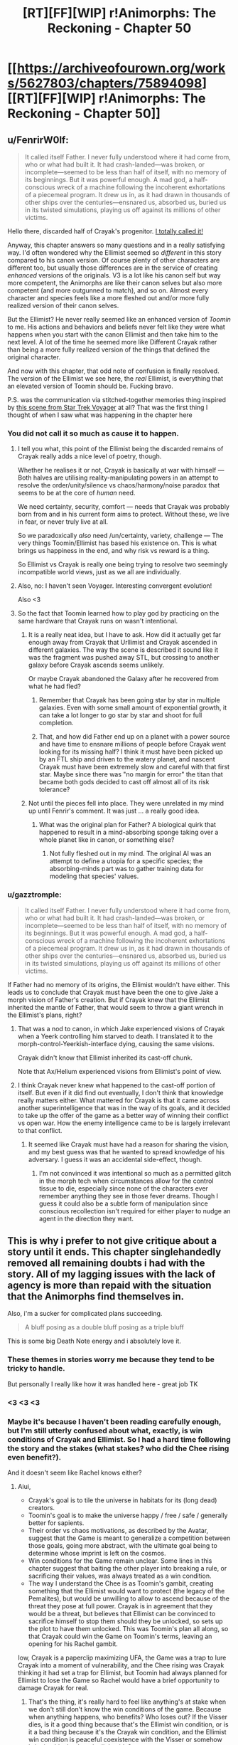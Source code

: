 #+TITLE: [RT][FF][WIP] r!Animorphs: The Reckoning - Chapter 50

* [[https://archiveofourown.org/works/5627803/chapters/75894098][[RT][FF][WIP] r!Animorphs: The Reckoning - Chapter 50]]
:PROPERTIES:
:Author: holyninjaemail
:Score: 55
:DateUnix: 1618725315.0
:DateShort: 2021-Apr-18
:END:

** u/FenrirW0lf:
#+begin_quote
  It called itself Father. I never fully understood where it had come from, who or what had built it. It had crash-landed---was broken, or incomplete---seemed to be less than half of itself, with no memory of its beginnings. But it was powerful enough. A mad god, a half-conscious wreck of a machine following the incoherent exhortations of a piecemeal program. It drew us in, as it had drawn in thousands of other ships over the centuries---ensnared us, absorbed us, buried us in its twisted simulations, playing us off against its millions of other victims.
#+end_quote

Hello there, discarded half of Crayak's progenitor. [[https://www.reddit.com/r/rational/comments/m57xps/rtffwip_ranimorphs_the_reckoning_chapter_47/grakpbo/][I totally called it!]]

Anyway, this chapter answers so many questions and in a really satisfying way. I'd often wondered why the Ellimist seemed so /different/ in this story compared to his canon version. Of course plenty of other characters are different too, but usually those differences are in the service of creating /enhanced/ versions of the originals. V3 is a lot like his canon self but way more competent, the Animorphs are like their canon selves but also more competent (and more outgunned to match), and so on. Almost every character and species feels like a more fleshed out and/or more fully realized version of their canon selves.

But the Ellimist? He never really seemed like an enhanced version of /Toomin/ to me. His actions and behaviors and beliefs never felt like they were what happens when you start with the canon Ellimist and then take him to the next level. A lot of the time he seemed more like Different Crayak rather than being a more fully realized version of the things that defined the original character.

And now with this chapter, that odd note of confusion is finally resolved. The version of the Ellimist we see here, the /real/ Ellimist, is everything that an elevated version of Toomin should be. Fucking bravo.

P.S. was the communication via stitched-together memories thing inspired by [[https://www.youtube.com/watch?v=VLrhQspf9Dw][this scene from Star Trek Voyager]] at all? That was the first thing I thought of when I saw what was happening in the chapter here
:PROPERTIES:
:Author: FenrirW0lf
:Score: 21
:DateUnix: 1618739254.0
:DateShort: 2021-Apr-18
:END:

*** You did not call it so much as cause it to happen.
:PROPERTIES:
:Author: TK17Studios
:Score: 13
:DateUnix: 1618764735.0
:DateShort: 2021-Apr-18
:END:

**** I tell you what, this point of the Ellimist being the discarded remains of Crayak really adds a nice level of poetry, though.

Whether he realises it or not, Crayak is basically at war with himself --- Both halves are utilising reality-manipulating powers in an attempt to resolve the order/unity/silence vs chaos/harmony/noise paradox that seems to be at the core of /human/ need.

We need certainty, security, comfort --- needs that Crayak was probably born from and in his current form aims to protect. Without these, we live in fear, or never truly live at all.

So we paradoxically /also/ need /un/certainty, variety, challenge --- The very things Toomin/Ellimist has based his existence on. This is what brings us happiness in the end, and why risk vs reward is a thing.

So Ellimist vs Crayak is really one being trying to resolve two seemingly incompatible world views, just as we all are individually.
:PROPERTIES:
:Author: death_au
:Score: 8
:DateUnix: 1618793402.0
:DateShort: 2021-Apr-19
:END:


**** Also, no: I haven't seen Voyager. Interesting convergent evolution!

Also <3
:PROPERTIES:
:Author: TK17Studios
:Score: 6
:DateUnix: 1618765755.0
:DateShort: 2021-Apr-18
:END:


**** So the fact that Toomin learned how to play god by practicing on the same hardware that Crayak runs on wasn't intentional.
:PROPERTIES:
:Author: daytodave
:Score: 3
:DateUnix: 1618949339.0
:DateShort: 2021-Apr-21
:END:

***** It is a really neat idea, but I have to ask. How did it actually get far enough away from Crayak that Urllimist and Crayak ascended in different galaxies. The way the scene is described it sound like it was the fragment was pushed away STL, but crossing to another galaxy before Crayak ascends seems unlikely.

Or maybe Crayak abandoned the Galaxy after he recovered from what he had fled?
:PROPERTIES:
:Author: JJReeve
:Score: 7
:DateUnix: 1618986839.0
:DateShort: 2021-Apr-21
:END:

****** Remember that Crayak has been going star by star in multiple galaxies. Even with some small amount of exponential growth, it can take a lot longer to go star by star and shoot for full completion.
:PROPERTIES:
:Author: TK17Studios
:Score: 7
:DateUnix: 1619014235.0
:DateShort: 2021-Apr-21
:END:


****** That, and how did Father end up on a planet with a power source and have time to ensnare millions of people before Crayak went looking for its missing half? I think it must have been picked up by an FTL ship and driven to the watery planet, and nascent Crayak must have been extremely slow and careful with that first star. Maybe since there was "no margin for error" the titan that became both gods decided to cast off almost all of its risk tolerance?
:PROPERTIES:
:Author: daytodave
:Score: 3
:DateUnix: 1619011422.0
:DateShort: 2021-Apr-21
:END:


***** Not until the pieces fell into place. They were unrelated in my mind up until Fenrir's comment. It was just ... a really good idea.
:PROPERTIES:
:Author: TK17Studios
:Score: 5
:DateUnix: 1618950227.0
:DateShort: 2021-Apr-21
:END:

****** What was the original plan for Father? A biological quirk that happened to result in a mind-absorbing sponge taking over a whole planet like in canon, or something else?
:PROPERTIES:
:Author: FenrirW0lf
:Score: 6
:DateUnix: 1618951397.0
:DateShort: 2021-Apr-21
:END:

******* Not fully fleshed out in my mind. The original AI was an attempt to define a utopia for a specific species; the absorbing-minds part was to gather training data for modeling that species' values.
:PROPERTIES:
:Author: TK17Studios
:Score: 6
:DateUnix: 1618952490.0
:DateShort: 2021-Apr-21
:END:


*** u/gazztromple:
#+begin_quote
  It called itself Father. I never fully understood where it had come from, who or what had built it. It had crash-landed---was broken, or incomplete---seemed to be less than half of itself, with no memory of its beginnings. But it was powerful enough. A mad god, a half-conscious wreck of a machine following the incoherent exhortations of a piecemeal program. It drew us in, as it had drawn in thousands of other ships over the centuries---ensnared us, absorbed us, buried us in its twisted simulations, playing us off against its millions of other victims.
#+end_quote

If Father had no memory of its origins, the Ellimist wouldn't have either. This leads us to conclude that Crayak must have been the one to give Jake a morph vision of Father's creation. But if Crayak knew that the Ellimist inherited the mantle of Father, that would seem to throw a giant wrench in the Ellimist's plans, right?
:PROPERTIES:
:Author: gazztromple
:Score: 6
:DateUnix: 1618955750.0
:DateShort: 2021-Apr-21
:END:

**** That was a nod to canon, in which Jake experienced visions of Crayak when a Yeerk controlling him starved to death. I translated it to the morph-control-Yeerkish-interface dying, causing the same visions.

Crayak didn't know that Ellimist inherited its cast-off chunk.

Note that Ax/Helium experienced visions from Ellimist's point of view.
:PROPERTIES:
:Author: TK17Studios
:Score: 8
:DateUnix: 1618956931.0
:DateShort: 2021-Apr-21
:END:


**** I think Crayak never knew what happened to the cast-off portion of itself. But even if it did find out eventually, I don't think that knowledge really matters either. What mattered for Crayak is that it came across another superintelligence that was in the way of its goals, and it decided to take up the offer of the game as a better way of winning their conflict vs open war. How the enemy intelligence came to be is largely irrelevant to that conflict.
:PROPERTIES:
:Author: FenrirW0lf
:Score: 7
:DateUnix: 1618956478.0
:DateShort: 2021-Apr-21
:END:

***** It seemed like Crayak must have had a reason for sharing the vision, and my best guess was that he wanted to spread knowledge of his adversary. I guess it was an accidental side-effect, though.
:PROPERTIES:
:Author: gazztromple
:Score: 4
:DateUnix: 1618958503.0
:DateShort: 2021-Apr-21
:END:

****** I'm not convinced it was intentional so much as a permitted glitch in the morph tech when circumstances allow for the control tissue to die, especially since none of the characters ever remember anything they see in those fever dreams. Though I guess it could also be a subtle form of manipulation since conscious recollection isn't required for either player to nudge an agent in the direction they want.
:PROPERTIES:
:Author: FenrirW0lf
:Score: 7
:DateUnix: 1618959812.0
:DateShort: 2021-Apr-21
:END:


** This is why i prefer to not give critique about a story until it ends. This chapter singlehandedly removed all remaining doubts i had with the story. All of my lagging issues with the lack of agency is more than repaid with the situation that the Animorphs find themselves in.

Also, i'm a sucker for complicated plans succeeding.

#+begin_quote
  A bluff posing as a double bluff posing as a triple bluff
#+end_quote

This is some big Death Note energy and i absolutely love it.
:PROPERTIES:
:Author: liquidmetalcobra
:Score: 19
:DateUnix: 1618729952.0
:DateShort: 2021-Apr-18
:END:

*** These themes in stories worry me because they tend to be tricky to handle.

But personally I really like how it was handled here - great job TK
:PROPERTIES:
:Author: Meriipu
:Score: 9
:DateUnix: 1618759103.0
:DateShort: 2021-Apr-18
:END:


*** <3 <3 <3
:PROPERTIES:
:Author: TK17Studios
:Score: 7
:DateUnix: 1618767360.0
:DateShort: 2021-Apr-18
:END:


*** Maybe it's because I haven't been reading carefully enough, but I'm still utterly confused about what, exactly, is win conditions of Crayak and Ellimist. So I had a hard time following the story and the stakes (what stakes? who did the Chee rising even benefit?).

And it doesn't seem like Rachel knows either?
:PROPERTIES:
:Author: named_fairy
:Score: 8
:DateUnix: 1618749344.0
:DateShort: 2021-Apr-18
:END:

**** Aiui,

- Crayak's goal is to tile the universe in habitats for its (long dead) creators.
- Toomin's goal is to make the universe happy / free / safe / generally better for sapients.
- Their order vs chaos motivations, as described by the Avatar, suggest that the Game is meant to generalize a competition between those goals, going more abstract, with the ultimate goal being to determine whose imprint is left on the cosmos.
- Win conditions for the Game remain unclear. Some lines in this chapter suggest that baiting the other player into breaking a rule, or sacrificing their values, was always treated as a win condition.
- The way I understand the Chee is as Toomin's gambit, creating something that the Ellimist would want to protect (the legacy of the Pemalites), but would be unwilling to allow to ascend because of the threat they pose at full power. Crayak is in agreement that they would be a threat, but believes that Ellimist can be convinced to sacrifice himself to stop them should they be unlocked, so sets up the plot to have them unlocked. This was Toomin's plan all along, so that Crayak could win the Game on Toomin's terms, leaving an opening for his Rachel gambit.

Iow, Crayak is a paperclip maximizing UFA, the Game was a trap to lure Crayak into a moment of vulnerability, and the Chee rising was Crayak thinking it had set a trap for Ellimist, but Toomin had always planned for Ellimist to lose the Game so Rachel would have a brief opportunity to damage Crayak for real.
:PROPERTIES:
:Author: cae_jones
:Score: 11
:DateUnix: 1618759370.0
:DateShort: 2021-Apr-18
:END:

***** That's the thing, it's really hard to feel like anything's at stake when we don't still don't know the win conditions of the game. Because when anything happens, who benefits? Who loses out? If the Visser dies, is it a good thing because that's the Ellimist win condition, or is it a bad thing because it's the Crayak win condition, and the Ellimist win condition is peaceful coexistence with the Visser or somehow bringing him back to the light side?

Do we even care if Crayak wins or Ellimist wins? Because right now the only source that suggests an Ellimist victory is good is...the Ellimist, and he could easily lie.
:PROPERTIES:
:Author: named_fairy
:Score: 4
:DateUnix: 1618760898.0
:DateShort: 2021-Apr-18
:END:

****** If the surviving player is aligned with humankind, it will work for everyone's benefit, no doubt proving it somehow. It's better to assume it's hostile.

The current goal is for humans to win, and, by extension, this will make the Ellimist the winner (if he's telling the truth).

I wonder if the whole Ellimist is dead.
:PROPERTIES:
:Author: DuskyDay
:Score: 7
:DateUnix: 1618765622.0
:DateShort: 2021-Apr-18
:END:

******* u/FenrirW0lf:
#+begin_quote
  The creature shook its head. “The game is binding, on every level. Bit by bit, molecule by molecule, we each fed our resources into a shared structure which cannot be coopted or corrupted, leaving only the most rudimentary backups behind.”
#+end_quote

If there is anything left of the Ellimist then it's probably one or more of those "rudimentary backups" in some anonymous corner of the universe
:PROPERTIES:
:Author: FenrirW0lf
:Score: 9
:DateUnix: 1618779196.0
:DateShort: 2021-Apr-19
:END:

******** Aah, but that's the descentant!Ellimist speaking, not the original one! The original might have a backup hidden in thermal noise somewhere. Or maybe not...
:PROPERTIES:
:Author: DuskyDay
:Score: 7
:DateUnix: 1618780413.0
:DateShort: 2021-Apr-19
:END:

********* Maybe Toomin, knowing that his successor will eventually make backups somewhere, also wove in a protocol to quietly co-opt those and revive himself through them once they become active.
:PROPERTIES:
:Author: FenrirW0lf
:Score: 9
:DateUnix: 1618782439.0
:DateShort: 2021-Apr-19
:END:

********** Author headcanon is that this is certainly the sort of thing he would have /wanted/ to do, but not at the cost of substantially reducing the success of the overall scheme, and with the time pressure he was under, he chose to put his resources elsewhere.
:PROPERTIES:
:Author: TK17Studios
:Score: 10
:DateUnix: 1618783222.0
:DateShort: 2021-Apr-19
:END:

*********** That sounds about right to me. It would take time and planning to arrange for that to work without either his successor or Crayak noticing. Time that Toomin didn't have.
:PROPERTIES:
:Author: FenrirW0lf
:Score: 6
:DateUnix: 1618784862.0
:DateShort: 2021-Apr-19
:END:

************ He might not have successfully left one on purpose, but there is /nothing/ that can't be unbroken.
:PROPERTIES:
:Author: daytodave
:Score: 3
:DateUnix: 1618948255.0
:DateShort: 2021-Apr-21
:END:


****** I mean, all signs point toward Crayak's next move being to resume converting the galaxy to +paperclips+ terraria, starting with the Earth. But sure, the Ellimist could have lied about that.

But the thing that makes the stakes seem sufficient to me is, not the Game itself, but that it's over, and a megastructure just appeared out of nowhere, and where we had two gods, we now have one, who is apparently no longer bound by any restrictions. We no longer have a chessmaster god occasionally interfering with the plot; we have a final boss who the Animorphs should have no chance against.

Also, rereading, the Avatar mentioned once that the obstacle represented by the Vissor's ambition is the Game. That's phrased rather confusingly, but combined with what Player2 told the Vissor, and the circumstances of his disappearance, I'm not sure if Crayak took him out of play, or if it, like, raptured and assimilated him. In canon, when Crayak was tempting Rachel, he summoned the Vissor to test her powers against. Since Rachel just got powers courtesy the Ellimist, and the Vissor has been the big bad so far, I could see a merger of Crayak and the Vissor being the Final Form of the antagonist, or something in that category.
:PROPERTIES:
:Author: cae_jones
:Score: 7
:DateUnix: 1618816575.0
:DateShort: 2021-Apr-19
:END:


****** I agree that the lack of known win conditions is interfering with the feeling of "final battle time". I don't know what the Animorphs need to do to get to not-Crayak. Presumably they can make him violate the rules or win the game, but I don't know what the latter looks like.

And that could totally work if I knew they didn't know, or if I knew they knew and I had a hint. Not knowing whether they know is interfering though.
:PROPERTIES:
:Author: Eat_math_poop_words
:Score: 6
:DateUnix: 1618896806.0
:DateShort: 2021-Apr-20
:END:

******* Meta level spoiler, as opposed to object level (i.e. direct) spoiler:

It will become quite clear in the upcoming two chapters that they do not know, but are doing their best to guess/cover all the bases.
:PROPERTIES:
:Author: TK17Studios
:Score: 3
:DateUnix: 1618897474.0
:DateShort: 2021-Apr-20
:END:

******** And now I'm giddy with anticipation at how it's going to play out in the next few chapters.

Literal 4D chess against a superintelligence sounds impossible even knowing the rules. Playing 4D chess against a superintelligence without knowing which pieces are the king, or even which pieces are black or white? To write that without straining disbelieve seems like it'll take some serious skill, and I'm hyped to see how it would be resolved.
:PROPERTIES:
:Author: named_fairy
:Score: 4
:DateUnix: 1618908454.0
:DateShort: 2021-Apr-20
:END:


** That was really good.

Really really really good.

An explanation for what the heck happened last chapter, an explanation for why the Chee couldn't see Rachel properly, an explanation for why Rachel came back wrong, an explanation for how both gods ended up playing a game they believed they would win.

And even more than that! The game between Crayak and the Ellimist might have ended last chapter, but it isn't over! Our heroes now have ~3 chapters to find a way to deal with Crayak, once and for all, with all of the Ellimist's resources but none of his planning ability and none of his protection. Their /only/ advantage being that Crayak doesn't know they exist and that he is still bound by the rules of the game.

...come to think of it, are the Animorphs bound by the game? Is only Rachel bound by it? The Ellimist transferred control of his account to her which suggests that she might only be able to make game-constrained moves. Huh. That changes things, I feel like. If the Ellimist with all his power and planning ability had no chance at all of defeating Crayak in 8 hours, what types of actions can the Animorphs even take that would do anything? Kicking Crayak out of our solar system isn't a solution even if it can be done and I have no idea how they'd even /start/ trying to kick him out of the galaxy or destroying him entirely.

I will be sitting on the edge of my seat for the next two weeks, as I have been for the previous two and the two before that and etc!

EDIT: Oh also! The disaster that befell Tobias and his subsequent relationship with Rachel??? This fits with canon where he became stuck in morph but there is no /way/ the Ellimist didn't know how morphing works differently in this universe. But the message also contained nothing about the timeline nonsense! Was that entirely Crayak? Was it just not important enough for the Ellimist to mention? Was it genuinely inconceivable to early Ellimist for some reason? Who knows! But now I at least know a possible starting point for the Animorphs' attempt to beat Crayak...

EDIT 2: Hmm. Rereading the Ellimist says Crayak used up lots of resources enabling the Chee to begin to ascend, forcing the successor-Ellimist to do all of the work preventing that ascension and thus being left open for a strike. Do we know /how/ Crayak used these resources? Even if Crayak is player 2, a message delivered to a random Andalite decades before it is relevant is a standard example of the types of subtle moves the players use. Any ideas what Crayak's most recent game moves were? Can anyone think of recent pre-ascension heavily godly stuff that happened? Cassie was presumably an Ellimist move, the Howlers would not have required lots of direction to reach Earth, was there anything else?
:PROPERTIES:
:Author: holyninjaemail
:Score: 16
:DateUnix: 1618725757.0
:DateShort: 2021-Apr-18
:END:

*** Might have been Crayak who poofed Cassie back into existence - otherwise they would have quantum-virused the Howlers and nobody would have unlocked the Chee.
:PROPERTIES:
:Author: Invisible_Pony
:Score: 17
:DateUnix: 1618728566.0
:DateShort: 2021-Apr-18
:END:


*** u/Aqua-dabbing:
#+begin_quote
  the disaster that befell Tobias and his subsequent relationship with Rachel
#+end_quote

I interpreted this bit to mean that the Ellimist predicted wrong: there was supposed to be a disaster and relationship, but actually it didn't happen, perhaps because Crayak or successor-Ellimist acted in an unforeseen way.

It is good that there is no predicted path to victory because, if the Ellimist was somehow relying on it, they would be doomed.
:PROPERTIES:
:Author: Aqua-dabbing
:Score: 17
:DateUnix: 1618730562.0
:DateShort: 2021-Apr-18
:END:

**** I feel the same, and it's also a reference to canon Animorphs, where Tobias and Rachel were in a relationship, and he was stuck in hawk morph after being forced to spend too long in morph to stay camouflaged when they first invaded a Yeerk pool.
:PROPERTIES:
:Author: redrach
:Score: 5
:DateUnix: 1618868496.0
:DateShort: 2021-Apr-20
:END:


*** As a single isolated fact that is not meant as commentary on anything else...

#+begin_quote
  But the message also contained nothing about the timeline nonsense!
#+end_quote

...while the method of the message's creation has been left vague, my headcanon is that the proto-Ellimist wrote it thousands and thousands of years ago. Like, yes, it was assembled live out of Rachel's memories, but that's just a program cutting and pasting according to a prewritten script set in stone at the very beginning. Like the holograms of Hari Seldon in the Foundation (a subtle but deliberate homage).
:PROPERTIES:
:Author: TK17Studios
:Score: 14
:DateUnix: 1618727682.0
:DateShort: 2021-Apr-18
:END:

**** u/philh:
#+begin_quote
  proto-Ellimist
#+end_quote

Bid that we call it the [[https://en.m.wiktionary.org/wiki/ur-][Ur]]llimist.
:PROPERTIES:
:Author: philh
:Score: 9
:DateUnix: 1618737061.0
:DateShort: 2021-Apr-18
:END:


**** Sure? By timeline nonsense I mean whatever happened with Elfangor and Edriss and the Time Matrix/Lattice. Which is the other instance where a reference to the original canon has come up. I wasn't commenting on the method of delivery of the message.
:PROPERTIES:
:Author: holyninjaemail
:Score: 7
:DateUnix: 1618727864.0
:DateShort: 2021-Apr-18
:END:

***** Yeah. Point being, the message doesn't mention the time shenanigans because Toomin wasn't aware of them; they hadn't begun yet.
:PROPERTIES:
:Author: TK17Studios
:Score: 7
:DateUnix: 1618728202.0
:DateShort: 2021-Apr-18
:END:

****** Which is really weird in and of itself! Toomin was able to set up the unlocking of the Chee that went almost exactly according to plan, but he was entirely blind to time shenanigans?
:PROPERTIES:
:Author: holyninjaemail
:Score: 4
:DateUnix: 1618777881.0
:DateShort: 2021-Apr-19
:END:

******* The universe might be such that something entirely not happening (or happening when predicted not to) might not mean that some /other/ plan won't work.

I'll find a quote...

Edit:

#+begin_quote
  /The complexity was almost unmanageable, even for me, but it is a fortunate truth about the universe that not/ every /event has consequence. Every speck of matter influences every other speck, but time is like a river---sometimes broadening to wash out across a wide plain, other times narrowing to a whitewater choke-point. Not every detail need be mapped out in advance---things could be allowed to wander and meander between crises, so long as those crises were carefully designed to impart precise momentum to the relevant pieces, sending all of them onward to the next funnel, and the next, and the next./
#+end_quote
:PROPERTIES:
:Author: DuskyDay
:Score: 4
:DateUnix: 1618874545.0
:DateShort: 2021-Apr-20
:END:


**** I think the letter to Rachel leaves some important details out like: Is the game setting, the real Milky Way or just a simulation of it? If just a simulation, do the NPCs even get a win condition or does the simulation terminate with either outcome? How does Team Crayak win? How does team Ellimist win? What's it to... the Animorphs/V3/the Yeerk/the +Protoss+ Andalites? Why should you the Animorphs care about this conflict, at all? Why should you trust the player with "different word for murder" in his name over the one which just has creatively misspelled "crazy" in his name?

I don't understand how Marco and Magellan at least aren't asking all those questions after the Leeran mind meld. They seem all very determined instead of confused, but I have no idea why.

The Ellimist went all "Please win my stupid wargame for me" without giving a compelling reason as to why one should agree to that.
:PROPERTIES:
:Author: DavidGretzschel
:Score: 8
:DateUnix: 1618766618.0
:DateShort: 2021-Apr-18
:END:

***** u/TK17Studios:
#+begin_quote
  I don't understand how Marco and Magellan at least aren't asking all those questions after the Leeran mind meld. They seem all very determined instead of confused, but I have no idea why.
#+end_quote

(Weakly) implied, but definitely true, and will be confirmed by retrospectives over the coming chapters: the mind-meld wasn't JUST them catching up on Rachel's memories; they also "debated" strategy inside the Leeran, and had disagreements, and made plans, and came to consensus on those plans. You'll see bits of that right from the start of the next chapter.
:PROPERTIES:
:Author: TK17Studios
:Score: 11
:DateUnix: 1618767145.0
:DateShort: 2021-Apr-18
:END:

****** For what it's worth, I thought it was clear and well implied, based on their reactions afterward compared to previous Leeran mind-melds we've seen.
:PROPERTIES:
:Author: sharikak54
:Score: 9
:DateUnix: 1618776787.0
:DateShort: 2021-Apr-19
:END:


****** Ah ok.
:PROPERTIES:
:Author: DavidGretzschel
:Score: 4
:DateUnix: 1618769677.0
:DateShort: 2021-Apr-18
:END:


*** u/oleredrobbins:
#+begin_quote
  Do we know how Crayak used these resources? Even if Crayak is player 2, a message delivered to a random Andalite decades before it is relevant is a standard example of the types of subtle moves the players use. Any ideas what Crayak's most recent game moves were?
#+end_quote

Manipulating Cassie into suicide, and bringing her back to stop the quantum virus. I also assume that Crayak was behind getting Tobias the key as well but not sure
:PROPERTIES:
:Author: oleredrobbins
:Score: 13
:DateUnix: 1618753536.0
:DateShort: 2021-Apr-18
:END:

**** Baiting her into suicide seems like an Ellimist thing, comparing this chapter and interlude four - it's "figure out which butterfly wings to flap", which Urllimist is hyper-optimized for and I guess Ellimist is still probably better at than Crayak.

But Crayak could have brought her back.
:PROPERTIES:
:Author: philh
:Score: 5
:DateUnix: 1618768120.0
:DateShort: 2021-Apr-18
:END:

***** Author's headcanon:

- Crayak got Cassie to the point of self-sacrifice
- Ellimist allowed it/didn't block it as a way to preserve Cassie's moral objection
- Ellimist brought Cassie back to prevent xenocide, leaving "emigrate from the system and start fresh with collaborative Yeerks" as their obvious alternative
- Crayak set up Tobias and the Chee as a surprise third option
:PROPERTIES:
:Author: TK17Studios
:Score: 13
:DateUnix: 1618768618.0
:DateShort: 2021-Apr-18
:END:

****** - and Urllimist predicted he would do that, leaving Ellimist out to dry on the hopes Crayak would be surprised when he hadn't won.
:PROPERTIES:
:Author: Frommerman
:Score: 4
:DateUnix: 1618808482.0
:DateShort: 2021-Apr-19
:END:


*** u/TK17Studios:
#+begin_quote
  Any ideas what Crayak's most recent game moves were? Can anyone think of recent pre-ascension heavily godly stuff that happened? Cassie was presumably an Ellimist move, the Howlers would not have required lots of direction to reach Earth, was there anything else?
#+end_quote

The intended interpretation is, when Marco and Tobias are all, like, "where the hell did this key thing come from?" that Crayak has been pulling strings behind the scenes to get resources to the Chee/prep them to reach out to Tobias.
:PROPERTIES:
:Author: TK17Studios
:Score: 8
:DateUnix: 1618767248.0
:DateShort: 2021-Apr-18
:END:


** People commenting on the last chapter, mirroring my thoughts:

“This story is amazing but it does feel like the characters don't actually have any agency”

Everyone now:

“Nevermind!”

I was wondering how there could be any chapters left at all after one of the gods just won. And here I am, pleasantly surprised yet again by how you've managed to pull something like this off. Amazing
:PROPERTIES:
:Author: oleredrobbins
:Score: 13
:DateUnix: 1618753013.0
:DateShort: 2021-Apr-18
:END:

*** I was starting to get worried as people lost patience, and there was /really/ no way for me to be like "uh, pls just give me THREE MORE CHAPTERS and I'm pretty sure you'll be satisfied" or whatever

One of the drawbacks of serial publishing, as opposed to a book where you can just keep reading.
:PROPERTIES:
:Author: TK17Studios
:Score: 13
:DateUnix: 1618767499.0
:DateShort: 2021-Apr-18
:END:


** It's like, a summary of the /Ellimist Chronicals/, but if the author treated the K2 superintelligence like a K2 Superintelligence. And Crayak is simultaneously more concerning for his portrayal, not as slightly greater than the Ellimist, not as expelled by a K3 entity, but as the tendril of a K3 tiling agent intent on consuming the universe. ... And yet, somewhat less, because it feels like the Animorphs somehow have a chance against a physical god that scared another physical god into preemptively sacrificing itself for the faintest hope of victory.

And while the use of Rachel's memories to communicate is interesting as a tool by itself, there's also the little part where it covers so many fragments from her life as to reconstruct anything about her character that might have gotten discombobulated or forgotten along the way. It reminds us (and her) who she is, in a way that her thoughts on it post-message make clear were intentional. (And I am a sucker for both Tumin and Rachel's comments / thoughts on preservation / restoration and change, I guess.)

It's like, basically nothing actually /happened/, but it was so needed and helpful and satisfying and structurally precious that this is more welcome than acceptable.

...

Do it again? <3
:PROPERTIES:
:Author: cae_jones
:Score: 13
:DateUnix: 1618732407.0
:DateShort: 2021-Apr-18
:END:

*** <3 <3 <3 <3
:PROPERTIES:
:Author: TK17Studios
:Score: 6
:DateUnix: 1618767451.0
:DateShort: 2021-Apr-18
:END:


** BTW, will happily answer questions of the form "which god was the primary driver behind X, in your author headcanon?" Will put my answers behind spoiler tags, but at this point I don't expect any of it to pop up later in the text either way.

Edit: lol, and then I promptly forgot the spoiler tags. Fixed now.
:PROPERTIES:
:Author: TK17Studios
:Score: 11
:DateUnix: 1618768700.0
:DateShort: 2021-Apr-18
:END:

*** arranging for (ostensible) travel to Arn Jurassic Park, and deciding when they should return?
:PROPERTIES:
:Author: Meriipu
:Score: 10
:DateUnix: 1618785570.0
:DateShort: 2021-Apr-19
:END:

**** That was the Ellimist, hoping to get them in touch with Visser One and incidentally acquire some morphs. Crayak agreed/concurred for its own reasons, mostly improving the communication channel between Visser Three and the Animorphs (through the Marclones).
:PROPERTIES:
:Author: TK17Studios
:Score: 12
:DateUnix: 1618787171.0
:DateShort: 2021-Apr-19
:END:

***** I assumed that was Crayak because the avatar described Crayak as visionary and called the Ellimists vision “the anti vision”. Why was the avatar so pro-Crayak?
:PROPERTIES:
:Author: oleredrobbins
:Score: 7
:DateUnix: 1618788017.0
:DateShort: 2021-Apr-19
:END:

****** Because the avatar was shared across both players. In that case I guess Crayak "wrote the script" and the Ellimist didn't have any (strong enough) objections to it.
:PROPERTIES:
:Author: death_au
:Score: 6
:DateUnix: 1618794550.0
:DateShort: 2021-Apr-19
:END:


****** I don't think it was particularly pro-Crayak, and didn't intend for it to come across that way; I do agree that that's a valid reading of what I wrote, though. Sorry.
:PROPERTIES:
:Author: TK17Studios
:Score: 5
:DateUnix: 1618793328.0
:DateShort: 2021-Apr-19
:END:

******* I'd like to take the credit for being the first to publicly come up with this wrong interpretation some time ago!

^{at least, I think I was the first}
:PROPERTIES:
:Author: DuskyDay
:Score: 3
:DateUnix: 1618795176.0
:DateShort: 2021-Apr-19
:END:


*** How about the z space bubble around Earth?
:PROPERTIES:
:Author: sharikak54
:Score: 8
:DateUnix: 1618777259.0
:DateShort: 2021-Apr-19
:END:

**** Shared/mutual, to create a small-enough-to-precisely-model-during-the-endgame space.
:PROPERTIES:
:Author: TK17Studios
:Score: 11
:DateUnix: 1618782054.0
:DateShort: 2021-Apr-19
:END:

***** Who was responsible for the Z-space bridge and Visser 3's discovery of it? And what about the timing of the bubble-- appearing just in time to isolate most of the Yerk fleet?
:PROPERTIES:
:Author: strategyzrox
:Score: 4
:DateUnix: 1618810788.0
:DateShort: 2021-Apr-19
:END:

****** Bridge and bubble were collaborative; V3 was being manipulated as part of the "main plot" that both Crayak and Ellimist agreed on in their negotiations. Like, "we gotta get this guy into this system, and isolate this system," and so forth.

Crayak and Ellimist were also both on board with the bridge, as a way to bring the Howlers in.

V3 discovering it ... I tend to think that Crayak wanted it and Ellimist was like, eh, doesn't really hurt anything in-system.
:PROPERTIES:
:Author: TK17Studios
:Score: 3
:DateUnix: 1618812032.0
:DateShort: 2021-Apr-19
:END:


*** Who messed with Marco's brain when he was morph checking David?
:PROPERTIES:
:Author: oleredrobbins
:Score: 8
:DateUnix: 1618788209.0
:DateShort: 2021-Apr-19
:END:

**** Guessing Crayak, Ur-Ellimist may have wanted them to lose in a particular way, but the Ellimist fragment running the game didn't.
:PROPERTIES:
:Author: DaystarEld
:Score: 6
:DateUnix: 1618791692.0
:DateShort: 2021-Apr-19
:END:


**** ...Crayak...
:PROPERTIES:
:Author: TK17Studios
:Score: 8
:DateUnix: 1618793339.0
:DateShort: 2021-Apr-19
:END:


*** How long has the game been ongoing?
:PROPERTIES:
:Author: oleredrobbins
:Score: 6
:DateUnix: 1618774307.0
:DateShort: 2021-Apr-19
:END:

**** Unclear precisely, but since before the development of the Chee, so at least tens of thousands of years.
:PROPERTIES:
:Author: TK17Studios
:Score: 5
:DateUnix: 1618782022.0
:DateShort: 2021-Apr-19
:END:


*** It's implied that one of the players made Elfangor's superweapon malfunction. Who was responsible for that?

Early in chapter 32, there's a golden opportunity to assasinate Visser 3, which the animorphs ignore because it seems too good to be true. Who set that up, and why?

Did the Ellimist have a reason for allowing the animorphs to be comatose for several weeks?
:PROPERTIES:
:Author: strategyzrox
:Score: 5
:DateUnix: 1618812055.0
:DateShort: 2021-Apr-19
:END:

**** Elfangor's weapon simply malfunctioned; each of the gods was /ready/ to intervene but neither had to.

In Chapter 32, the first time they spied on the Visser, they couldn't actually kill him because Kodep was there. Separately, them talking themselves out of it was also not divine intervention, but just them being themselves.

The Ellimist wanted them comatose/out of the way so that the Visser's disarmament of Earth could proceed apace, so that when the Howlers arrived, there would be essentially zero chance of a successful human resistance, so that the Animorphs would readily evacuate in an ark rather than sticking around to fight.
:PROPERTIES:
:Author: TK17Studios
:Score: 9
:DateUnix: 1618815067.0
:DateShort: 2021-Apr-19
:END:

***** Why did the Ellimist not want them sticking around to fight? You say earlier that "Ellimist brought Cassie back to prevent xenocide, leaving "emigrate from the system and start fresh with collaborative Yeerks" as their obvious alternative". Is this something still hidden from us (such as the ultimate goal of the game) or something you can answer?
:PROPERTIES:
:Author: holyninjaemail
:Score: 5
:DateUnix: 1618851952.0
:DateShort: 2021-Apr-19
:END:

****** If they stuck around to fight, they might just all die.
:PROPERTIES:
:Author: TK17Studios
:Score: 5
:DateUnix: 1618852554.0
:DateShort: 2021-Apr-19
:END:


*** Garrett not giving the Cube to the Chee because of a Feeling.
:PROPERTIES:
:Author: Eat_math_poop_words
:Score: 5
:DateUnix: 1618898771.0
:DateShort: 2021-Apr-20
:END:

**** Neither god, just Garrett being Garrett
:PROPERTIES:
:Author: TK17Studios
:Score: 5
:DateUnix: 1618899869.0
:DateShort: 2021-Apr-20
:END:


*** I can't really fit this into a "Which god did X" type of question, so... I won't.

At what scale does Crayak and the Ellimist operate on here? Is it limited to the milky way, or does it go beyond?
:PROPERTIES:
:Author: DvDCover
:Score: 5
:DateUnix: 1618829730.0
:DateShort: 2021-Apr-19
:END:

**** They're both small-numbers-of-galaxies. Crayak has total dominion over at least two, and Ellimist has light-touch dominion over about a dozen.
:PROPERTIES:
:Author: TK17Studios
:Score: 7
:DateUnix: 1618852595.0
:DateShort: 2021-Apr-19
:END:


*** It's been mentioned that, unlike in canon, the pieces here are neither black or white, but grey- free to be manipulated by either player, and indeed both players interact and make use of both the Animorphs and V3. Yet there is a sense in which the Animorphs, especially Rachel, are the Ellimist's pieces, in the sense that Toomin isn't arranging for V3 to inherit his account. How accurate would it be to say that V3 is ‘Crayak's'?
:PROPERTIES:
:Author: Brassica_Rex
:Score: 4
:DateUnix: 1618860295.0
:DateShort: 2021-Apr-19
:END:

**** V3 was a potential unifying-and-simplifying piece, much like the Chee; the sort of agent that could be deputized to take over a lot of stuff and then be taken over in turn. So from that perspective, more Crayak's.
:PROPERTIES:
:Author: TK17Studios
:Score: 5
:DateUnix: 1618862754.0
:DateShort: 2021-Apr-20
:END:


*** I lost track of the one where Cassie being manipulated to suicide was labeled as probably-crayak so asking here:

Was the teleportation out of the blast zone mutual then? IIRC there were some low-cost moves where morph-gates were moved, and some super-high cost moves like Erek and Tom. I assumed it was Ellimist bc it resulted in a yeerk in Ax's head, which resulted in Helium.
:PROPERTIES:
:Author: Eat_math_poop_words
:Score: 5
:DateUnix: 1618898740.0
:DateShort: 2021-Apr-20
:END:

**** Crayak was the one we saw repeatedly running sims of the pool situation to find one where Cassie would sacrifice herself. The teleportation out was something both players wanted (Crayak secretly) but the Ellimist was the one who "paid" for it.
:PROPERTIES:
:Author: TK17Studios
:Score: 9
:DateUnix: 1618899938.0
:DateShort: 2021-Apr-20
:END:


*** V3 getting his original access to the hypercomputer.

And was V3's mind-meld divine intervention?
:PROPERTIES:
:Author: Eat_math_poop_words
:Score: 5
:DateUnix: 1618898970.0
:DateShort: 2021-Apr-20
:END:

**** Mostly Crayak; Ellimist aware but tolerant

Not divine intervention (I'm assuming here you mean the fusing of Alloran and Esplin)
:PROPERTIES:
:Author: TK17Studios
:Score: 5
:DateUnix: 1618899850.0
:DateShort: 2021-Apr-20
:END:


*** ^{...time travel? Pretty please?}
:PROPERTIES:
:Author: Eat_math_poop_words
:Score: 5
:DateUnix: 1618899025.0
:DateShort: 2021-Apr-20
:END:

**** ███████████████
:PROPERTIES:
:Author: TK17Studios
:Score: 8
:DateUnix: 1618899798.0
:DateShort: 2021-Apr-20
:END:


*** Interlude 2. A Howler victim trips on a root and a Howler ship gets an upgrade. This is allowed, by the rules of the game.

Player 1, Player 2, or Urllimist?
:PROPERTIES:
:Author: Eat_math_poop_words
:Score: 5
:DateUnix: 1618899557.0
:DateShort: 2021-Apr-20
:END:

**** Urllimist; everything in that chapter was Urllimist
:PROPERTIES:
:Author: TK17Studios
:Score: 4
:DateUnix: 1618899755.0
:DateShort: 2021-Apr-20
:END:

***** Was the ship arriving on this continent rather than that one making sure Terra had time to escape? Why would that be an Urllimist move, rather than an Ellimist move?

What about the alien speaking a word as it dies?
:PROPERTIES:
:Author: holyninjaemail
:Score: 2
:DateUnix: 1618947649.0
:DateShort: 2021-Apr-21
:END:

****** Some things were left for the Ellimist to do; some things were woven into the "default" state. I suppose if I had it all plotted out back when I wrote Interlude 2, then perhaps that would've been left alone and the Ellimist would've had to do something itself.

Everything in that chapter was Urllimist.
:PROPERTIES:
:Author: TK17Studios
:Score: 1
:DateUnix: 1618950360.0
:DateShort: 2021-Apr-21
:END:


*** In Chapter 39, the Visser comes to the conclusion that:

#+begin_quote
  Without the Earth, completing the conquest of the rest of the galaxy will take five times as long, and be twice as likely---or more---to fail.
#+end_quote

In Chapter 40, Jake says:

#+begin_quote
  He shouldn't still be here. He's got no business being here. It's like---it's like---look, no matter how valuable the Earth is, compared to the rest of the galaxy, he doesn't need it to win. He's been running circles around everybody for two years straight, and then he gets here and suddenly all kinds of headaches start popping up. He should've just blown us up and left. But he didn't.
#+end_quote

Godly intervention? Alloran's not-really-explained method of manipulating the Visser even after he dissolved? Something else entirely?

Along similar lines, did one or both of the gods cause Jake to have a black box on purpose? Writing down a long string of rock paper scissors victories in advance seems a bit much to have happened naturally.
:PROPERTIES:
:Author: holyninjaemail
:Score: 5
:DateUnix: 1618852191.0
:DateShort: 2021-Apr-19
:END:

**** Just a straight disagreement/two agents with different perspectives. Jake's black box is entirely natural/wasn't something he was manipulated into, but it having been predicted played into him being part of the chosen team. He's 99.99th percentile on this trait, but not impossible.
:PROPERTIES:
:Author: TK17Studios
:Score: 6
:DateUnix: 1618852679.0
:DateShort: 2021-Apr-19
:END:


*** Elfangor's memory block?

Elfangor not being able to say the gods' names, but construct!Elfangor could?

"I can't say more, or Crayak will have leave to..."?
:PROPERTIES:
:Author: daytodave
:Score: 3
:DateUnix: 1619475762.0
:DateShort: 2021-Apr-27
:END:

**** █████████████████████████
:PROPERTIES:
:Author: TK17Studios
:Score: 2
:DateUnix: 1619479811.0
:DateShort: 2021-Apr-27
:END:

***** Deep in my soul, I already knew.
:PROPERTIES:
:Author: daytodave
:Score: 3
:DateUnix: 1619545330.0
:DateShort: 2021-Apr-27
:END:


***** u/daytodave:
#+begin_quote
  █████████████████████████
#+end_quote

..........Rachel.........?
:PROPERTIES:
:Author: daytodave
:Score: 1
:DateUnix: 1620326379.0
:DateShort: 2021-May-06
:END:


*** Who made the Howlers, and why?
:PROPERTIES:
:Author: oleredrobbins
:Score: 2
:DateUnix: 1618965904.0
:DateShort: 2021-Apr-21
:END:

**** Their evolution was manipulated by Crayak, for the purposes of making an easily controlled megaweapon.
:PROPERTIES:
:Author: TK17Studios
:Score: 6
:DateUnix: 1618966829.0
:DateShort: 2021-Apr-21
:END:


*** The evolution of the Leerans?

Same question for the Yeerks, Andalites, Arn, and humans?
:PROPERTIES:
:Author: daytodave
:Score: 2
:DateUnix: 1619318244.0
:DateShort: 2021-Apr-25
:END:

**** Leerans were mostly an Ur-Ellimist nudge, seized on by both lesser gods. Yeerks were primarily Crayak. Andalites were primarily Ellimist. Arn and humans were both largely left alone/roughly evenly influenced by the lesser gods, and received some bigger nudges from Ur-Ellimist.
:PROPERTIES:
:Author: TK17Studios
:Score: 1
:DateUnix: 1619336962.0
:DateShort: 2021-Apr-25
:END:


*** Was anyone/no-one responsible for the beached whale in early chapter / no beached whale for Tobias later? Tobias becoming aware of the gods in the middle of negotiations with the US government?
:PROPERTIES:
:Author: largegiantsquid
:Score: 2
:DateUnix: 1619382267.0
:DateShort: 2021-Apr-26
:END:

**** Beached whale was Ellimist, with Crayak's non-objection. Tobias's awareness was coincidental/not an intervention.
:PROPERTIES:
:Author: TK17Studios
:Score: 1
:DateUnix: 1619450248.0
:DateShort: 2021-Apr-26
:END:


** u/CouteauBleu:
#+begin_quote
  I must be clear, lest you misunderstand me, and develop false hope:

  This is not a plan.

  This is not a prophecy.

  There is no preordained path to victory.

  I will tell you this much, at least---based not on calculation, but on intuition, speaking as one with a frankly absurd body of experience: your chances do not feel terrible, or remote. I do not believe they are good, but they are more in the realm of one in three or one in thirty or one in three hundred, than in the realm of one in three trillion. For you have prepared---all of you---and even Crayak is capable of mistakes.
#+end_quote

Hhmm. [[https://medium.com/@ThingMaker/writing-102-grace-bd76ab82d8fe][Where have I seen this before?]]
:PROPERTIES:
:Author: CouteauBleu
:Score: 12
:DateUnix: 1618769540.0
:DateShort: 2021-Apr-18
:END:

*** Thanks for reminding me of that, it's lovely. I read it only once a long time ago, so I never made the connection that it was from the same Duncan.
:PROPERTIES:
:Author: gazztromple
:Score: 4
:DateUnix: 1618864953.0
:DateShort: 2021-Apr-20
:END:


** Having not read any of the Ellimist Chronicles, I kept wanting to go do so throughout this story, but held off because I was enjoying not being able to predict what might happen next and how it might end.

Recent events definitely came out of left field, but confidence that things would turn out awesome, and decision to remain in the dark, have been fully vindicated :)

Fucking

/hype/
:PROPERTIES:
:Author: DaystarEld
:Score: 12
:DateUnix: 1618792361.0
:DateShort: 2021-Apr-19
:END:


** Man, maybe it's the residual alcohol in me from hours of day drinking earlier, but I'm just straight-up stunned by this update. I don't even know what to think. Rachel is kinda becoming the new Ellimist?! That's /cool/. Does she get to ascend? Are the final chapters going to take place over, like, hundreds of trillions of years? Are the god!Animorphs going to use the "there-is-nothing-that-cannot-be-unbroken" logic to bring back Ventura and all the people that got Howlered? I doubt it, since Toomin made it sound like it's pretty much just normal Rachel playing against Crayak now, with no intelligence or longevity bonuses or whatever.

More realistically, it sounds like Rachel had a pet named Appa that got hit by a car. Fresh lore! Good taste in TV, too.

Does anyone know how Toomin started going by "Ellimist?" In canon, Ellimist is basically just his gamertag, which he made up to sound breezy - maybe it's the same here, but I don't think I saw it in the chapter.

I was starting to get worried that the fic was going to end with some kind of super cheesy crossover with canon, but that possibility seems to have just dropped off significantly, so my breathing is back to normal. Now it looks more like Toomin tried to set things up in such a way that (something close to) the events from canon would happen, but something happened he didn't account for and the trajectory changed a little. The Escafil device didn't get invented, but the Iscafil device did; Tobias didn't get trapped, Rachel didn't start to date him... lots of other stuff too.

Interestingly, Toomin refers to Elena and not Eva, so whatever sequence of events he predicted couldn't have been the LITERAL canon book series. (Not that we couldn't have just assumed that. What kind of insane god would purposefully bring about a universe including Nartec?)

I'm wondering if he set up some kind of seizure or something for Elfangor and V1/Elena that was supposed to just-so-happen to arrange their neurons a certain way - like, for example, Elfangor's brain was supposed to end up exactly the same, but with the addition of the prophecy about the Animorphs. But the version of Elfangor's brain that Toomin prepped to paste in included a bunch of stuff from the state of the universe Toomin expected but which didn't come to pass, and that's why Elfangor has wrong memories. Same with Elena. Perhaps this also means the Time Lattice never existed.

Anyway. Love love love it. Can't wait for more.
:PROPERTIES:
:Author: Quibbloboy
:Score: 10
:DateUnix: 1618735971.0
:DateShort: 2021-Apr-18
:END:

*** u/TK17Studios:
#+begin_quote
  Are the final chapters going to take place over, like, hundreds of trillions of years?
#+end_quote

OR WILL IT ALL TAKE PLACE IN TWELVE SECONDS??
:PROPERTIES:
:Author: TK17Studios
:Score: 16
:DateUnix: 1618767435.0
:DateShort: 2021-Apr-18
:END:


*** ​

​

> What kind of insane god would purposefully bring about a universe including Nartec

​

I'm just here to point out that Nartec backwards is Cetran (Ketran) :)
:PROPERTIES:
:Author: HHBosis
:Score: 7
:DateUnix: 1618750815.0
:DateShort: 2021-Apr-18
:END:

**** It all makes sense now!!! See, because a Ketran goes on to become God, and the Nartec are basically narrative Satan. I've connected the dots.

Or maybe the actual hidden lore is that KA Applegate's mousepad said "trance" on it or something. Apparently all the alien words she didn't steal from LotR or Star Trek were just the result of her casting around for the nearest object and rearranging the letters in its name. For example, the Andalite word /nothlit/ comes from KAA looking out the window and seeing a Hilton hotel.
:PROPERTIES:
:Author: Quibbloboy
:Score: 10
:DateUnix: 1618770627.0
:DateShort: 2021-Apr-18
:END:


** I guess one open question: why did the Ellimist reveal the avatar body and react physically in front of an audience? Wouldn't a super-intelligence react far more quickly, on the scale of microseconds? And why did it need to commander Tobias's ship? I get that it's good writing and fun to see it unfold, but it seems very theatrical.
:PROPERTIES:
:Author: Ember_Rising
:Score: 11
:DateUnix: 1618782658.0
:DateShort: 2021-Apr-19
:END:

*** This is another place where Crayak was profligately spending down its accrued initiative.

The intended interpretation (signaled both by the fact that the Ellimist acted through the avatar at all, and by the fact that its appearance was substantially less graceful than under other circumstances) is that Crayak was holding the Ellimist back---blinding it, and then restraining it, until ultimately it had no other choice but to manifest via the extremely slow and clunky tool of the avatar body.

Hence its confusion, then epiphany, then sudden takeover.
:PROPERTIES:
:Author: TK17Studios
:Score: 12
:DateUnix: 1618783344.0
:DateShort: 2021-Apr-19
:END:


** Ellimist spent a weird amount of effort preventing a third player from arriving despite knowing he was doomed to lose when there's only 2 players.
:PROPERTIES:
:Author: Invisible_Pony
:Score: 10
:DateUnix: 1618728682.0
:DateShort: 2021-Apr-18
:END:

*** The Chee were, themselves, catastrophic to the Ellimist's goals. Misaligned, a product of the same category of failure that once gave rise to Crayak. Had they been allowed to continue, the game was immediately lost. So the Ellimist, being the only one who can respond, /must/ respond, taking the likely defeat over the certain one.
:PROPERTIES:
:Author: reaper7876
:Score: 14
:DateUnix: 1618729391.0
:DateShort: 2021-Apr-18
:END:


*** Ellimist didn't know he was domed to lose though. Toomin calculated exactly how much intelligence and knowledge to leave Ellimist with, so that he would think he had a chance of winning.
:PROPERTIES:
:Author: daytodave
:Score: 10
:DateUnix: 1618760205.0
:DateShort: 2021-Apr-18
:END:


*** To add to reaper7876's point, the Chee were relatively more aligned to Crayak's goals than the Ellimist's so them being unleashed is less acceptable to the Ellimist than Crayak.
:PROPERTIES:
:Author: scruiser
:Score: 8
:DateUnix: 1618757384.0
:DateShort: 2021-Apr-18
:END:


*** The only weakness a God can have is one that it thinks is a strength.

If the Ellimist were the kind of being who could allow the Chee to run rampant for the sake of hypothetical future tactical advantage it ('s true self) wouldn't have bothered to resist the Crayak.
:PROPERTIES:
:Author: WalterTFD
:Score: 3
:DateUnix: 1618760707.0
:DateShort: 2021-Apr-18
:END:


** I wasn't sure how you could make all this work, but damn. I think someone in a previous thread suggested there was some higher god, and that turned out to be kind-of-true in a narratively satisfying way. And you've managed to turn a game between superintelligences into something that human players can actually make moves in, not just on the level of one- or two-boxing where you can change "the thing the god will see coming" but can't change that they'll see it coming and preact accordingly, but playing for real.

So Ellimist and Crayak and the Chee can't model Rachel very well. Can humans? I don't remember any previous suggestion that they can't, except...

#+begin_quote
  He cut himself off half a second too late, his face going pale as he saw my expression.
#+end_quote

Jake, with his black box, failing to realize how his cousin will react?
:PROPERTIES:
:Author: philh
:Score: 8
:DateUnix: 1618738996.0
:DateShort: 2021-Apr-18
:END:

*** I think it'll be a slight shame if this was the last Rachel chapter. The backstory was important, of course, but it meant we didn't get much that was uniquely /Rachel/ here.
:PROPERTIES:
:Author: philh
:Score: 7
:DateUnix: 1618739747.0
:DateShort: 2021-Apr-18
:END:

**** From the opening to Chapter 44 (Marco):

#+begin_quote
  Speaking of the imminent end, the current plan for the remaining chapters is as follows:

  45: Garrett

  46: Cassie

  Interlude

  47: Tobias

  Interlude

  48: Rachel

  49: Jake

  50: Marco

  51: Rachel

  ... subject to change, but mostly set. Have fun with speculation.
#+end_quote

I wouldn't be too concerned!
:PROPERTIES:
:Author: holyninjaemail
:Score: 8
:DateUnix: 1618778583.0
:DateShort: 2021-Apr-19
:END:


**** I don't want to give hints as to upcoming events, but I promise this much: /if/ Rachel lives long enough that she /could/ reasonably get another chapter, she /will/ get another chapter. Like, I won't have Rachel having tons and tons of screen time and not getting a chance at the spotlight.
:PROPERTIES:
:Author: TK17Studios
:Score: 9
:DateUnix: 1618767682.0
:DateShort: 2021-Apr-18
:END:


** /I began to build a better network---to surveil my kingdom, rather than trusting its safety to chance.  And more---as my creations matured, I began to fear the possibility of others like me.  Father had been my own beginning, yet I still had not discovered its origin.  And what if Father had been malevolent, instead of merely malign?  Proactive, rather than passive?/

/I was behind, I realized---should have begun ages earlier, might at any point have accidentally sowed the seeds of my own destruction, or been taken unawares just as I had been---as we all had been---on Ketran./

I wonder if history will remember Toomin's tragedy as his inability to trust other beings despite claiming harmony between them as his ultimate goal. Cooperation for thee, but not for me. Perhaps he could have arranged things so Crayak would be opposed by a pantheon of gods instead of one going it alone. Or maybe, after his own death, that's what he did, and the ascended Animorphs might see their force multiplied instead of divided.
:PROPERTIES:
:Author: Meykem
:Score: 10
:DateUnix: 1618795806.0
:DateShort: 2021-Apr-19
:END:

*** That's been on my mind too. When Toomin talked about freeing all of the minds that had been consumed by Father by reconstituting them into physical bodies, the thought struck me that in trying to restore them to their former lives he was also condemning them to eventual death. And though he worked hard to spread life and bounty under his domain, he still left them subject to the natural order of entropy and decay.

And maybe the "pantheon of gods" thing is how the Animorphs can still come out on top. Toomin doesn't believe that Rachel can truly fill the void left by the Ellimist's death, but who says there has to be only one Ellimist?
:PROPERTIES:
:Author: FenrirW0lf
:Score: 10
:DateUnix: 1618796640.0
:DateShort: 2021-Apr-19
:END:


** Holy /shit/.
:PROPERTIES:
:Author: ketura
:Score: 7
:DateUnix: 1618725480.0
:DateShort: 2021-Apr-18
:END:


** State of the narrative recap:

Questions answered in this chapter:

What was going on with Rachel? How and why is she special, and why has she been out of commission for the last 12 chapters?

What are the Ellimist & Crayak exactly, and what do they want?

What happened last chapter? Did Crayak win? (Yes, but actually, no)

Questions still unanswered:

Something fucky is going on with the timeline. What's the deal with Marco's mom, Elfangor and Tobias, and other references to the canon versions of events? (Notably, canon is much softer on the sci-fi hardness scale, meaning a satisfactory explanation has that much more ground to explain.)

Questions introduced in this chapter: What are a group of kids going to do with Toomin's power before Crayak notices he hasn't won?

Questions I am despairing will be answered at all: What the hell is a Leeran anyway? Why are they not mentioned in the mind meld? Leeran controllers/morphs are mentioned, so presumably they have some sort of brain and consciousness, but where did it go? That one froggy dude must have seen a lot since being kidnapped by the Visser...

Questions I really super duper hope will be answered with no:

Is that the end of V3? That arc does not deserve to end in ‘poofed away as part of tidying up the toys after playtime'. I know he'd rather die than live with a blade at his throat, but you can't just give a speech about pulling gods into fishbowls to drown them and then die without so much as a parting line.
:PROPERTIES:
:Author: Brassica_Rex
:Score: 7
:DateUnix: 1618734990.0
:DateShort: 2021-Apr-18
:END:

*** u/TK17Studios:
#+begin_quote
  Is that the end of V3?
#+end_quote

Click spoiler tag at your own risk (and no, you can't guess just by the width of the spoiler tag; I wouldn't miss the fact that "no" and "yes" are different widths; I added trash characters; I'm not a n00b; <3)

...no...
:PROPERTIES:
:Author: TK17Studios
:Score: 6
:DateUnix: 1618767622.0
:DateShort: 2021-Apr-18
:END:

**** u/DuskyDay:
#+begin_quote
  "Visser Three is alive. Of /course/ he's alive. It was an /act/ of utter /optimism/ for me to have even /dreamed/ otherwise. I /must/ have taken leave of my /senses/, I can't /imagine/ what I was /thinking/. Just because /a galaxy-eating artificial intelligence killed/ him, I can't imagine why I would have thought he was /dead/. /Clearly/ I have much left to learn about the art of proper /pessimism/."
#+end_quote

Animorphs!HPJEV
:PROPERTIES:
:Author: DuskyDay
:Score: 6
:DateUnix: 1618796709.0
:DateShort: 2021-Apr-19
:END:

***** PLEASE WRITE THIS.
:PROPERTIES:
:Author: PeridexisErrant
:Score: 2
:DateUnix: 1618808066.0
:DateShort: 2021-Apr-19
:END:

****** I just replaced a few words in the original quote, in a particularly simplistic way, may I add.
:PROPERTIES:
:Author: DuskyDay
:Score: 3
:DateUnix: 1618838807.0
:DateShort: 2021-Apr-19
:END:


**** Man, V3 is going to be as mad as the readers about the lack of agency. Just his lack now, not the Animorphs'
:PROPERTIES:
:Author: KnickersInAKnit
:Score: 7
:DateUnix: 1618840862.0
:DateShort: 2021-Apr-19
:END:


** This is a pretty neat way to resolve the fact that making most of the plot this "game of the gods" denies the protagonists any real agency. I like it.
:PROPERTIES:
:Author: Don_Alverzo
:Score: 6
:DateUnix: 1618764082.0
:DateShort: 2021-Apr-18
:END:


** This chapter pretty neatly ties up the confusion over which player made which moves in a bit too un-parsimonious way (parsimony is overrated when hyper-intelligences are at work). One interesting thing... I think this suggests that the vision that got passed to Visser 3 that encouraged that the Chee get unchained is actually a move of original-Ellimist, sabotaging their successor self and letting Crayak get closer to victory to setup the trap.
:PROPERTIES:
:Author: scruiser
:Score: 5
:DateUnix: 1618757867.0
:DateShort: 2021-Apr-18
:END:

*** Nah, that was Crayak doing a sneaky and arranging for V3 to agree to the Chee's unlocking, which is something he wouldn't have done otherwise. Or at least that seems far more likely to me.

We know that Crayak was pulling strings to get the Chee unlocked and thereby force the Ellimist into checkmate, and I can't imagine how Toomin could have taken control of the avatar on multiple occasions without either player noticing. And given the incredibly subtle tools that he had to work with, time constraints, and his need to stay under the radar from both active players, I would also be surprised if he managed to repeatedly manifest his own independent copy of the avatar without gathering notice either.

But on the other hand, it's also unclear what Crayak's uses of the avatar look like from the Ellimist's perspective. We don't know if the use went undetected entirely, or if E knows it happened but wasn't able to figure out what the endgame of those manifestations was. After all, C went through great pains to make both the message and its delivery as seemingly disconnected from the critical moment as possible. And while E probably spent time and resources looking into the matter, there's only so much that can be spent without consequently leaving other parts of the gameboard neglected and vulnerable.
:PROPERTIES:
:Author: FenrirW0lf
:Score: 8
:DateUnix: 1618787688.0
:DateShort: 2021-Apr-19
:END:


** I'm getting a real "the only way to win is not to play" vibe from this game. I can see the story ending with a Rachel sacrifice, where she nukes herself, the arbiter (just what IS the arbiter, anyway?) and Crayak all at once.
:PROPERTIES:
:Author: Invisible_Pony
:Score: 6
:DateUnix: 1618763068.0
:DateShort: 2021-Apr-18
:END:

*** The Arbiter is one of the hypercomputer's functions. Probably its main function. Ellimist proposed it and Crayak agreed to the idea. They built it together, doing everything out in the open and leaving no room for deception in its design or implementation. And in building it they subjected themselves to it so fully that they could no longer act independently from its rules.
:PROPERTIES:
:Author: FenrirW0lf
:Score: 10
:DateUnix: 1618776753.0
:DateShort: 2021-Apr-19
:END:


** Ok I fully admit I was one of those people who were getting real bothered by the lack of agency that the main characters were experiencing. As the story progressed it moved from:

- 'Save your home town from an alien invasion'

to

- 'Save the world from an alien invasion'

and then with added sidequests

- 'Try to save more than just humanity'
- 'Get yanked around by one or both gods (repeatable)'

and the latter sidequest eventually kind of swallowed up everything else like V3 spreading throughout the galaxy. There's a few writers out there who get so caught up in their own clever ideas that they absolutely botch the conclusion of a story. I wasn't sure if this story was going to run into the same problem.

Well.

I'm blown away by this chapter, truly. As many others have pointed out, this was hinted and foreshadowed at, and it doesn't feel like a complete wtf development. I mean, I'm wtfing, but how we got here makes sense. I'm reminded of this snippet from Chapter 36:

#+begin_quote
  “If you were seeking to destroy all life on Earth, you might first create an industrial society of intelligent beings capable of doing the job thoroughly, rather than risking a quicker, more haphazard solution,” the creature said. *“Such a plan might look eerily similar to, say, a plan for human ascension---right up until the critical moment. You wouldn't ordinarily expect two plans with opposite outcomes to strongly resemble one another [...]"*
#+end_quote

We have reached the critical moment.

Finally, my goodness. What a nod to canon. Rachel is about to matter - a LOT.
:PROPERTIES:
:Author: KnickersInAKnit
:Score: 5
:DateUnix: 1618866487.0
:DateShort: 2021-Apr-20
:END:


** Now that I've had the time to let this chapter settle in my mind I've realised one thing that has left me disappointed...

One of the things I've loved about this series is the different characters' perspectives on their sense of self, and what it means to be "me". Especially in the case of Rachel and the Visser, but the Yeerks themselves (shards and coalescions), the Marclones, Helium, Garrett, Tobias/Maninho, Jake and his black box, Cassie and her I-only-exist-because-the-gods-wanted-me-to-exist-at-this-exact-moment... Every perspective is interesting.

I was looking forward to hearing Toomin/The Ellimist's perspective on their sense of self. His letter to Rachel indicates some seriously interesting perspectives, not least of all because of his self-sabotage to become lesser on purpose...

It's too much to dream that we'll get a better fleshed-out Ellimist Chronicles analogue in the future, isn't it?
:PROPERTIES:
:Author: death_au
:Score: 6
:DateUnix: 1618876014.0
:DateShort: 2021-Apr-20
:END:

*** I selfishly /also/ want an Andalite Chronicles analogue detailing the time shenanigans and fleshing out Elfangor's character. There are some neat perspectives in side characters there, too, like Elfangor's comrade (whose name I forget) who ends up as a Taxxon nothlit.

I guess I just see the finish line coming and don't want it to end.
:PROPERTIES:
:Author: death_au
:Score: 6
:DateUnix: 1618876255.0
:DateShort: 2021-Apr-20
:END:


** Out of story, I think this is the real explanation. In story, I hope they remember that the Ellimist can tell lies.

Edit: also, I am unsure to what degree it was intended, but I liked the idea that the Ellimist was lying to Crayak about not having any particular vision for the future other than chaos.
:PROPERTIES:
:Author: gazztromple
:Score: 5
:DateUnix: 1618864409.0
:DateShort: 2021-Apr-20
:END:


** No theorizing from me here.

I found this story about...3, 4 years ago? I got maybe 20 chapters/interludes in before I got distracted with other things.

Started reading it again a couple months ago, mostly during half hour lunch breaks at work. I finally, /finally/ caught up today, and I'm really happy to be here before the big finale.

Fantastic work of fiction, TK17. It's on the level of Dune, I think. Possibly the greatest fan fiction ever made? Then again I don't read fanfiction. But this is /good/.
:PROPERTIES:
:Author: linuxguy64
:Score: 6
:DateUnix: 1618877286.0
:DateShort: 2021-Apr-20
:END:

*** u/TK17Studios:
#+begin_quote
  It's on the level of Dune, I think.
#+end_quote

:o

<3 <3 <3 <3 <3 <3 <3 <3 <3
:PROPERTIES:
:Author: TK17Studios
:Score: 3
:DateUnix: 1618883809.0
:DateShort: 2021-Apr-20
:END:


** Damn. The ways this story echos the canon continues to be my favorite part of it. Here rachel and toomin share their first and last true conversation, as or right after one of them falls.

Other thought: this chapter reminded me a lot of the crystal society trilogy, in particular the focus on first-mover advantage. The battle necessarily begins before first contact, and with super intelligences like these, it would seem the battle necessarily ends (is decided) before first contact.

I felt really sorry for toomin. The existential horror of seeing the unstoppable beast approach, the repeated death-of-self, the instinct to desperately fling his children away to safety. I wonder if I'd feel differently about him without the canon story to back this up, but I think his characterization was nailed without feeling repetitive.

Also holy shit I just realized father killed toomin's body, and crayak cost him his mind, so both times he was “destroyed” by that initial entity's subroutines/parts. The poetry of it is rly hitting me
:PROPERTIES:
:Author: largegiantsquid
:Score: 4
:DateUnix: 1619364846.0
:DateShort: 2021-Apr-25
:END:

*** <3
:PROPERTIES:
:Author: TK17Studios
:Score: 1
:DateUnix: 1619450325.0
:DateShort: 2021-Apr-26
:END:


** u/reaper7876:
#+begin_quote
  This, too, is allowed by the rules of the game. There are a trillion trillion pieces, and all of them significant, their interactions governed by a shifting web of causality as delicate as a neutrino and as old as time itself. The web may be touched---nudged---shifted---once in an epoch, or possibly twice, a single strand may be snapped. Any more than that, and the game is forfeit. The players dance in slow infinity, calculating the fractal geometry of self-fulfilling prophecies, anticipating the impact of anticipated acts, and acting in reaction to events far in the unfixed future. Thus do cause, effect, and chaos mix, until even all-seeing eyes begin to miss things. There is always error, after all, and it is a chief characteristic of error that it is random---it being reliably willing to cancel itself out, it may safely be ignored. One can only go so many places beyond the decimal point before one is wasting resources more wisely spent elsewhere---a waste one's opponent will spot, and convert into advantage in accordance with the rules.

  (...)

  On Earth, a girl is born. Her name is Rachel, and she is not supposed to be there.
#+end_quote

Here--all the way back in Interlude 2--we see Toomin arranging for Rachel's creation. And, further, we see both the Ellimist and Crayak assume that since neither of /them/ are responsible, then the event must be unintended. Precisely as planned.

#+begin_quote
  A lump of rock falls into a star. The star explodes, as it would have anyway---the fire peaks a tenth of a degree hotter on a scale measured in the hundreds of billions.
#+end_quote

We even see where, as Toomin describes in this chapter, he "hid himself in the heat". Absolutely gorgeous foreshadowing, five years in the making.

There's something poetic about the fact that as the Animorphs waltzed in Crayak and the Ellimist's game, so too did Crayak and the Ellimist waltz in Toomin's last-ditch strategy. And now three layers have collapsed into one: there is nobody manipulating Crayak's game any longer, and the Animorphs have been lifted up to fight him on the closest they'll get to even ground. I can't quite think how to be effusive enough in my praise, but few stories I've read have ever impressed me quite so thoroughly.
:PROPERTIES:
:Author: reaper7876
:Score: 11
:DateUnix: 1618729062.0
:DateShort: 2021-Apr-18
:END:

*** Side note: Back in Chapter 34...

#+begin_quote
  Centuries adrift, in the cold and the dark, my eye fixed upon the distant light of the nearest star, my first and final hope. Centuries of silent vigil, alert for any disaster, my fear throttled by ruthless caution. Once, a rock drifted past, its gravity tugging me ever so gently off course, and in the moments that followed I had no choice but to carve myself in two, sending half of my soul tumbling into the abyss to nudge the remainder back on track. I didn't know---couldn't know---what had been lost in that instant, how much of myself I had forgotten.
#+end_quote

At first I thought this was Crayak, but is this actually a memory of Father? After all:

#+begin_quote
  It called itself Father. I never fully understood where it had come from, who or what had built it. It had crash-landed---was broken, or incomplete---seemed to be less than half of itself, with no memory of its beginnings. But it was powerful enough. A mad god, a half-conscious wreck of a machine following the incoherent exhortations of a piecemeal program. It drew us in, as it had drawn in thousands of other ships over the centuries---ensnared us, absorbed us, buried us in its twisted simulations, playing us off against its millions of other victims.
#+end_quote

But then again, the remainder of the sequence in Ch. 34 seems to describe Crayak dyson-ing that same star, using it as fuel to overtake the galaxy.

And on a related note:

#+begin_quote
  An ephemeral web of light, stretched across the infinite black, every line taut and graceful and still, and then---

  ---no---

  ---a twitch, a tug, as of something pulling, something crawling, something from beyond the deepest, farthest shadows---

  ---NO---

  ---a nightmare, an unimaginable horror, clawing its way inward, unseen, the web trembling from its weight, warping, twisting, tearing---
#+end_quote

I didn't understand what this was at first, but in the context of this chapter, it seems to indicate the Ellimist's surveillance system throughout the universe, and the moment when it first detected the threat of Crayak. Very cool.
:PROPERTIES:
:Author: reaper7876
:Score: 7
:DateUnix: 1618730722.0
:DateShort: 2021-Apr-18
:END:

**** u/FenrirW0lf:
#+begin_quote
  At first I thought this was Crayak, but is this actually a memory of Father?
#+end_quote

Father is the half that proto-Crayak had to cast off from itself to stay on course towards that star. And so through sheer dumb coincidence, a single superintelligent entity became two (or three-ish I suppose) and ended up at war with itself.
:PROPERTIES:
:Author: FenrirW0lf
:Score: 14
:DateUnix: 1618739023.0
:DateShort: 2021-Apr-18
:END:

***** Oh, that's good stuff.
:PROPERTIES:
:Author: reaper7876
:Score: 5
:DateUnix: 1618764541.0
:DateShort: 2021-Apr-18
:END:


*** <3 <3 <3 <3 <3
:PROPERTIES:
:Author: TK17Studios
:Score: 5
:DateUnix: 1618767384.0
:DateShort: 2021-Apr-18
:END:


** Very well done. I am pleased beyond measure that Rachel is more than just the muscle, as she's so frequently dismissed as. I am also pleased at this twist on canon's gods-playing-chess idea. Very interesting and I'm looking forward to how this is wrapped up.
:PROPERTIES:
:Author: AlmightyStrongPerson
:Score: 5
:DateUnix: 1618800250.0
:DateShort: 2021-Apr-19
:END:


** By the way, since I haven't written this yet - *really, really great* chapter!
:PROPERTIES:
:Author: DuskyDay
:Score: 5
:DateUnix: 1618875718.0
:DateShort: 2021-Apr-20
:END:


** THANK YOU OH MY GOD

can't believe nobody mentioned this so:

That last line, "Let's do it". Those are the little things that make things PERFECTION. Like you could have all these beautiful big shining plots but if the DETAILS don't sing it's not enjoyable to read so I want you to know that I notice it and I love it.

I have a smooth brain so, the explanation of Rachel being convalescent for 12 chapters is that she was slowly going through that DreamMovie Exposition? Or something else?
:PROPERTIES:
:Author: MagicWeasel
:Score: 4
:DateUnix: 1618982634.0
:DateShort: 2021-Apr-21
:END:

*** <3

The DreamMovie exposition only happened since the blue box blew up and she started convulsing. She was convalescent before that because the ur-Ellimist had set her up to have a bad reaction to being revived, which reshaped her physical brain in real subtle ways that would successfully be triggered into a memory cascade by the blue box's destruction.
:PROPERTIES:
:Author: TK17Studios
:Score: 6
:DateUnix: 1619014566.0
:DateShort: 2021-Apr-21
:END:


** Option 1: reunite Crayak with it's cast off half. This would require a a couple things to work at all. The first is that Crayak would have to want to reunite with it, to perceive the act of cutting that half away as damage that it still would like repaired even after all this time, and knowing that accepting the code back into itself would likely change it's values. The second is that doing this would actually be a win condition of any sort. If all that this gets is Crayak saying, "thank you, you're conversion into monuments to my progenitor species will now proceed slightly more efficiently." then it's not really a win. The missing half would have to somehow make Crayak a friendly aligned AI. There's two facts I would point to that might indicate this to be the case. First, the event which lead to the half being cast away in the first place, Crayak was weak and alone. It had built an incredibly delicate ladder in a desperate attempt to reach a star and the promise of energy. This tells me it did not simply eat it creators and repurpose their infrastructure to it's unaligned ends. That sort of story would have left it with far more resources to start it's dyson sphere

There was a line from way back that always kinda niggled at me. When the avatar first appeared to the Animorphs, at the yeerk pool to save them under the direction of the Ellimist it said a thing. " it's my turn, and events have conspired to give me unusual freedom of movement." It was amusing to me because causing events to conspire just so in order to achieve a desired outcome is exactly Ellimist's thing. I didn't pursue the line of thought very far though, lacked time/inclination, so I didn't see this coming. I kinda wish I had spent more time puzzling this out. I'm not sure I could have figured it out though, My thoughts on the matter of the game were derived from a plot point in the Ellimist chronicles. The Ellimist is the first to ascend there and could have just won the war with Crayak, but he didn't. Instead he allowed to also ascend because otherwise it would be lonely to be god. Not very rational of canon!Ellimist. But maybe r!Ellimist rhymed. I would have guessed that the game was Ellimist's alternative to destroying Crayak because fundamentally Ellimist did not want to destroy others and would rather create harmony between them. So, the exact opposite of how things turned out.

Still, there is one last thing to puzzle out. How will the Animorphs defeat Crayak?

Option 1: reunite Crayak with it's cast off half. This would require a a couple things to work at all. The first is that Crayak would have to want to reunite with it, to perceive the act of cutting that half away as damage that it still would like repaired even after all this time, and knowing that accepting the code back into itself would likely change it's values. The second is that doing this would actually be a win condition of any sort. If all that this gets is Crayak saying, "thank you, you're conversion into monuments to my progenitor species will now proceed slightly more efficiently." then it's not really a win. The missing half would have to somehow make Crayak a friendly aligned AI. There's two facts I would point to that might indicate this to be the case. First, the event which lead to the half being cast away in the first place, Crayak was weak and alone. It had built an incredibly delicate ladder in a desperate attempt to reach a star and the promise of energy. This tells me it did not simply eat it creators and repurpose their infrastructure to it's unaligned ends. That sort of story would have left it with far more resources to start it's dyson sphere. It seems more like the sort of thing that would happen if it was, if not truly aligned, then at least constrained in it's ambitions. Until some disaster befell it and it had to flee on a rickety life boat to preserve itself. The second is that Father never tried to expand into a giant universe conquering video game playing space fungus. This suggests that something in code that ended up on that planet wanted to not tile the universe.

One issue is why neither the Urmillist nor the Ellimist could have figured this play out. The Urmillist stated that he did not know where Father's guiding code came from, and it may simply be that in the nine hours he had to prepare checking to see if the mysterious box that made him what he was had the same programing language as the Crayak was not possible/not thought of. The Ellimist had more chance to notice, simply from being in contact for longer but at that point had been altered to follow through with the plan. Additionally hiding their source codes from each other to prevent being predicted would be a very obvious thing to make sure to do. It might be that by chance, true chance this time, not "all according to keikaku" chance, the fact that Jake had that dying yeerk tissue dream way back when and now has access to the Urmillist's story via Rachel and the Leeran the Animorphs can put these facts together where a pair of gods had been blinded to it.

Option 2: Play Sans victory. If Crayak really has drawn down it's account to nothing and has to wait for Rachel to take her turn then Rachel could in theory just never take her turn and let the game continue forever. This is almost certainly not it, in addition to the Urllimist's message explicitly stating that the arbiter cannot hold Crayak forever without a competent enough opposing player it is the sort of thing he could have just said to do in the message. On the other hand by mentioning it I get to do a pun, and no matter how painful they are I am always a sucker for punishment.

I can't think of another option at the moment, Also is this too many words? It always seems like I spend 90% of my time lurking internet communities and then when I write something it's too many words.
:PROPERTIES:
:Author: JJReeve
:Score: 4
:DateUnix: 1618985482.0
:DateShort: 2021-Apr-21
:END:

*** I really like the idea of recombining Crayak and Father to correct Crayak's alignment. Father's whole "study people to learn friendliness" schtic succeeded in that Toomin just installed his values, effectively repairing the missing part.

I don't think it will work, though. It feels narratively weird, but there's also the question of Crayak's value drift, and also what happened to V3. It would be interesting if the Animorphs think of this, only to discover that Crayak absorbed V3 into the slots Father came from. I'm not sure what a V3 / Crayak values merger would look like, but V3 has spent a lot of time worrying about values drift and personality change, etc, and has also been shown being skillful at negotiating with entities whose values you'd expect to oppose his goals.

If V3 remains relevant, then Jake's section of taking a lot of interest in Alloran is probably important. I mean, that could have been Alloran's /Worm/ interlude, since he merged with V3 during that very chapter, but the way it was written makes it seem like it's important. Like, this is Jake's Black Box™ picking up on something he can use later, while V3 was simultaneously concerned about the Alloran-Esplin merger. It seems possible that this is going to be crucial in some way, because Crayak on its own might be willing to accept the change from reuniting with his "determine friendliness" half, but V3 would refuse, and if V3 is still a major player, I see there being no victory without solving him.

But Alloran's main power throughout the book has not been his tactical genius. It's been his ability to confuse the brain parasite that has root access to his mind. Esplin can't tell what Alloran's been up to ever since he went quiet, and then they merged, and it's even more confusing. And Alloran can only be relevant in a narratively satisfying way if he's been made available to the protagonists ... which he was in one of Jake's most recent chapters. And another Jake chapter is coming up.
:PROPERTIES:
:Author: cae_jones
:Score: 3
:DateUnix: 1619003200.0
:DateShort: 2021-Apr-21
:END:


*** it is not too many words

i love the words
:PROPERTIES:
:Author: TK17Studios
:Score: 3
:DateUnix: 1619014417.0
:DateShort: 2021-Apr-21
:END:


** Huh, yeah, there we go.

I never thought that Player3!Rachel was what was going on, since I couldn't see how things would get there. But this makes sense. And as much as I love Rachel being beyond prophecy I also love the Animorphs punching way above their weight class.

From The Attack (#26)

#+begin_quote
  But nothing made sense. Whatever game the Ellimist was playing was over our heads. I felt like an ant wandering around a chessboard, trying to figure out the rules when all I could see was colossal figures moving around me in inexplicable patterns.
#+end_quote

Yeah, this definitely tracks. They have no idea what to do next or what victory even looks like, but that's just Tuesday for these kids. It's never stopped them from poking Crayak right in his stupid eye before, and I am so ready to watch them do it again.
:PROPERTIES:
:Author: Badewell
:Score: 4
:DateUnix: 1619052803.0
:DateShort: 2021-Apr-22
:END:

*** <3 <3 <3
:PROPERTIES:
:Author: TK17Studios
:Score: 2
:DateUnix: 1619056774.0
:DateShort: 2021-Apr-22
:END:


** One of my long-running questions has been how Rachael could be such an unforeseen factor when the gods seem to have such a lockdown on things. I figured it was just a thing I'd have to roll with, but it's nice to see that there's an actual reason!
:PROPERTIES:
:Author: callmesalticidae
:Score: 3
:DateUnix: 1618939359.0
:DateShort: 2021-Apr-20
:END:


** It was a nice touch for Toomin to nudge the Ellimist to make sure the game had incentives not to look too closely at the heat.
:PROPERTIES:
:Author: daytodave
:Score: 3
:DateUnix: 1618949776.0
:DateShort: 2021-Apr-21
:END:


** u/DavidGretzschel:
#+begin_quote
  I must be clear, lest you misunderstand me, and develop false hope:

  This is not a plan.

  This is not a prophecy.

  There is no preordained path to victory.
#+end_quote

This is too next level for me.How am I supposed to win against the Crayak, if I don't know his win condition? Or the action space or the rules of the game?

It's all [[https://www.youtube.com/watch?v=GV07YSuKNk4&t=1s&ab_channel=BruvaAlfabusa][Paradox-Billiards-Vostroyan-Roulette-Fourth Dimensional-Hypercube-Chess Strip Poker]] to me.
:PROPERTIES:
:Author: DavidGretzschel
:Score: 4
:DateUnix: 1618753579.0
:DateShort: 2021-Apr-18
:END:

*** My understanding is that the Game is over, Crayak won, and the Game was just a distraction to keep Crayak from eating the universe. The Animorphs have until Crayak unplugs to use what they know about the Arbiter to defeat Crayak. Since V3 just vanished, and was promised a gift that might take time for him to get use to, I'm guessing we need at least one more chapter before we have enough information to come up with a solution.

So we either need Crayak to break the rules before he realizes they still apply, or ... Hmm. The magnitude of changes was one of the rules, wasn't it? Maybe Crayak's already screwed itself over without realizing it, because Rachel inherited the Ellimist account... but I doubt it. That'd be both convenient and would deagent the characters.

(One thing I noticed on reread, that I somehow missed in spite of it being mentioned at least 3 times, is that Erek is currently disassembled and serving as the shielding for V3's local vessel. If being disassembled means Erek wasn't eliminated when the Ellimist removed the Chee, he could plausibly be brought back into play. Though, whether that's as a robot avatar for V3, or because Rachel resurrects him for mundane firepower, I can't guess.)
:PROPERTIES:
:Author: cae_jones
:Score: 10
:DateUnix: 1618825662.0
:DateShort: 2021-Apr-19
:END:

**** Hmm, at least Ellimist killed the 36 Chee in Tobias' ship.
:PROPERTIES:
:Author: Eat_math_poop_words
:Score: 7
:DateUnix: 1618901527.0
:DateShort: 2021-Apr-20
:END:

***** Oh, uh

...that was Crayak. The Ellimist was killing all the active Chee, and then when that was done, Crayak swooped in and killed the Ellimist and also was like, don't mind if I do, with the surviving 36 still in stasis.
:PROPERTIES:
:Author: TK17Studios
:Score: 4
:DateUnix: 1618957015.0
:DateShort: 2021-Apr-21
:END:

****** What about the one who was disassembled for his cloaking parts?
:PROPERTIES:
:Author: daytodave
:Score: 3
:DateUnix: 1618966125.0
:DateShort: 2021-Apr-21
:END:

******* Erek. His body has not been disappeared.
:PROPERTIES:
:Author: TK17Studios
:Score: 3
:DateUnix: 1618966776.0
:DateShort: 2021-Apr-21
:END:

******** <3
:PROPERTIES:
:Author: daytodave
:Score: 3
:DateUnix: 1618969172.0
:DateShort: 2021-Apr-21
:END:


**** u/DavidGretzschel:
#+begin_quote
  My understanding is that the Game is over, Crayak won, and the Game was just a distraction to keep Crayak from eating the universe.
#+end_quote

The game is barely even galactic scale.
:PROPERTIES:
:Author: DavidGretzschel
:Score: 5
:DateUnix: 1618826562.0
:DateShort: 2021-Apr-19
:END:

***** The game is basically single-galaxy, but the /goals/ of each entity are multigalactic; Crayak already consumed two galaxies and the Ellimist was scattering influence across a dozen.
:PROPERTIES:
:Author: TK17Studios
:Score: 6
:DateUnix: 1618870229.0
:DateShort: 2021-Apr-20
:END:


*** Presumably, the power comes with some extra knowledge/access to extra knowledge.
:PROPERTIES:
:Author: DuskyDay
:Score: 7
:DateUnix: 1618767670.0
:DateShort: 2021-Apr-18
:END:
